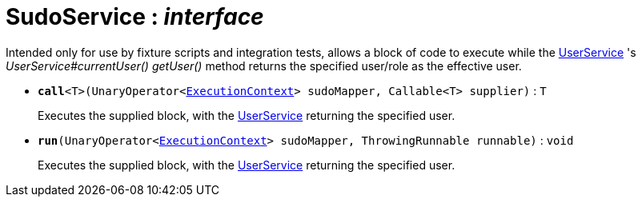 = SudoService : _interface_



Intended only for use by fixture scripts and integration tests, allows a block of code to execute while the xref:system:generated:index/UserService.adoc[UserService] 's _UserService#currentUser() getUser()_ method returns the specified user/role as the effective user.

* `[teal]#*call*#<T>(UnaryOperator<xref:system:generated:index/ExecutionContext.adoc[ExecutionContext]> sudoMapper, Callable<T> supplier)` : `T`
+
Executes the supplied block, with the xref:system:generated:index/UserService.adoc[UserService] returning the specified user.


* `[teal]#*run*#(UnaryOperator<xref:system:generated:index/ExecutionContext.adoc[ExecutionContext]> sudoMapper, ThrowingRunnable runnable)` : `void`
+
Executes the supplied block, with the xref:system:generated:index/UserService.adoc[UserService] returning the specified user.

